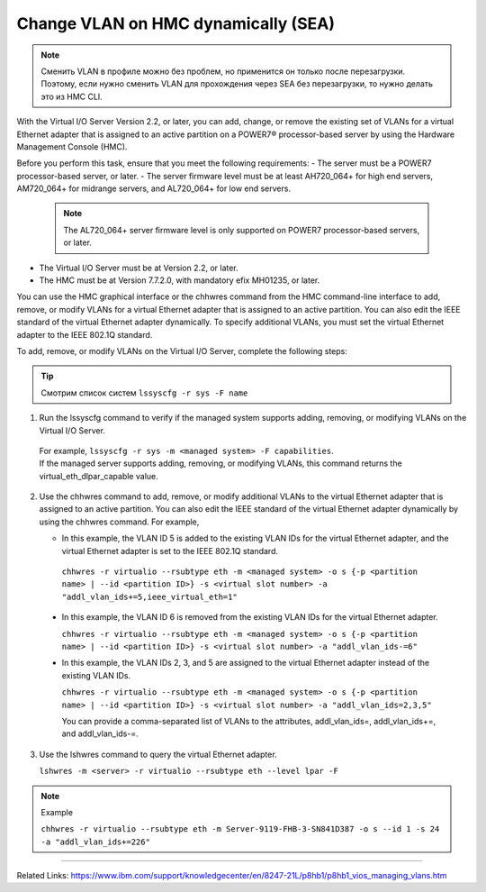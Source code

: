 .. index:: ibm, dlpar, rmc, vlan, sea, hmc

.. meta::
   :keywords: ibm, dlpar, rmc, vlan, sea, hmc

.. _hmc-change-vlan-dynamically:

Сhange VLAN on HMC dynamically (SEA)
====================================

.. note:: Сменить VLAN в профиле можно без проблем, но применится он только после перезагрузки. Поэтому, если нужно сменить VLAN для прохождения через SEA без перезагрузки, то нужно делать это из HMC CLI.

With the Virtual I/O Server Version 2.2, or later, you can add, change, or remove the existing set of VLANs for a virtual Ethernet adapter that is assigned to an active partition on a POWER7® processor-based server by using the Hardware Management Console (HMC).

Before you perform this task, ensure that you meet the following requirements:
- The server must be a POWER7 processor-based server, or later.
- The server firmware level must be at least AH720_064+ for high end servers, AM720_064+ for midrange servers, and AL720_064+ for low end servers.
  .. note:: The AL720_064+ server firmware level is only supported on POWER7 processor-based servers, or later.
- The Virtual I/O Server must be at Version 2.2, or later.
- The HMC must be at Version 7.7.2.0, with mandatory efix MH01235, or later.

You can use the HMC graphical interface or the chhwres command from the HMC command-line interface to add, remove, or modify VLANs for a virtual Ethernet adapter that is assigned to an active partition. You can also edit the IEEE standard of the virtual Ethernet adapter dynamically. To specify additional VLANs, you must set the virtual Ethernet adapter to the IEEE 802.1Q standard.

To add, remove, or modify VLANs on the Virtual I/O Server, complete the following steps:

.. tip:: Смотрим список систем ``lssyscfg -r sys -F name``

1. Run the lssyscfg command to verify if the managed system supports adding, removing, or modifying VLANs on the Virtual I/O Server. 
  | For example, ``lssyscfg -r sys -m <managed system> -F capabilities``. 
  | If the managed server supports adding, removing, or modifying VLANs, this command returns the virtual_eth_dlpar_capable value.

2. Use the chhwres command to add, remove, or modify additional VLANs to the virtual Ethernet adapter that is assigned to an active partition. You can also edit the IEEE standard of the virtual Ethernet adapter dynamically by using the chhwres command. For example,
   
   - In this example, the VLAN ID 5 is added to the existing VLAN IDs for the virtual Ethernet adapter, and the virtual Ethernet adapter is set to the IEEE 802.1Q standard.

    ``chhwres -r virtualio --rsubtype eth -m <managed system> -o s {-p <partition name> | --id <partition ID>} -s <virtual slot number> -a "addl_vlan_ids+=5,ieee_virtual_eth=1"``
  
  - In this example, the VLAN ID 6 is removed from the existing VLAN IDs for the virtual Ethernet adapter.

    ``chhwres -r virtualio --rsubtype eth -m <managed system> -o s {-p <partition name> | --id <partition ID>} -s <virtual slot number> -a "addl_vlan_ids-=6"``

  - In this example, the VLAN IDs 2, 3, and 5 are assigned to the virtual Ethernet adapter instead of the existing VLAN IDs.

    ``chhwres -r virtualio --rsubtype eth -m <managed system> -o s {-p <partition name> | --id <partition ID>} -s <virtual slot number> -a "addl_vlan_ids=2,3,5"``

    You can provide a comma-separated list of VLANs to the attributes, addl_vlan_ids=, addl_vlan_ids+=, and addl_vlan_ids-=.

3. Use the lshwres command to query the virtual Ethernet adapter.
   
   ``lshwres -m <server> -r virtualio --rsubtype eth --level lpar -F``

.. note:: Example

   ``chhwres -r virtualio --rsubtype eth -m Server-9119-FHB-3-SN841D387 -o s --id 1 -s 24 -a "addl_vlan_ids+=226"``


------

Related Links: https://www.ibm.com/support/knowledgecenter/en/8247-21L/p8hb1/p8hb1_vios_managing_vlans.htm
